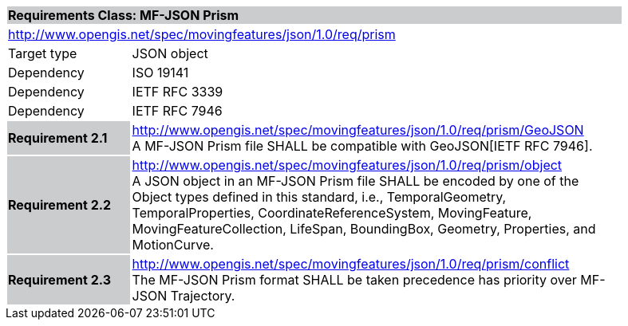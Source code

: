 [cols="1,4",width="90%"]
|===
2+|*Requirements Class: MF-JSON Prism* {set:cellbgcolor:#CACCCE}
2+|http://www.opengis.net/spec/movingfeatures/json/1.0/req/prism {set:cellbgcolor:#FFFFFF}
|Target type | JSON object
|Dependency |ISO 19141
|Dependency |IETF RFC 3339
|Dependency |IETF RFC 7946
|*Requirement 2.1* {set:cellbgcolor:#CACCCE} |http://www.opengis.net/spec/movingfeatures/json/1.0/req/prism/GeoJSON +
A MF-JSON Prism file SHALL be compatible with GeoJSON[IETF RFC 7946].
{set:cellbgcolor:#FFFFFF}
|*Requirement 2.2* {set:cellbgcolor:#CACCCE} |http://www.opengis.net/spec/movingfeatures/json/1.0/req/prism/object +
A JSON object in an MF-JSON Prism file SHALL be encoded by one of the Object types defined in this standard, i.e., TemporalGeometry, TemporalProperties, CoordinateReferenceSystem,
MovingFeature, MovingFeatureCollection, LifeSpan, BoundingBox, Geometry, Properties, and MotionCurve.
{set:cellbgcolor:#FFFFFF}
|*Requirement 2.3* {set:cellbgcolor:#CACCCE} |http://www.opengis.net/spec/movingfeatures/json/1.0/req/prism/conflict +
The MF-JSON Prism format SHALL be taken precedence has priority over MF-JSON Trajectory.
{set:cellbgcolor:#FFFFFF}
|===

///////////////
SHALL be not able to coexist with each other in a GeoJSON Feature object.
///////////////
